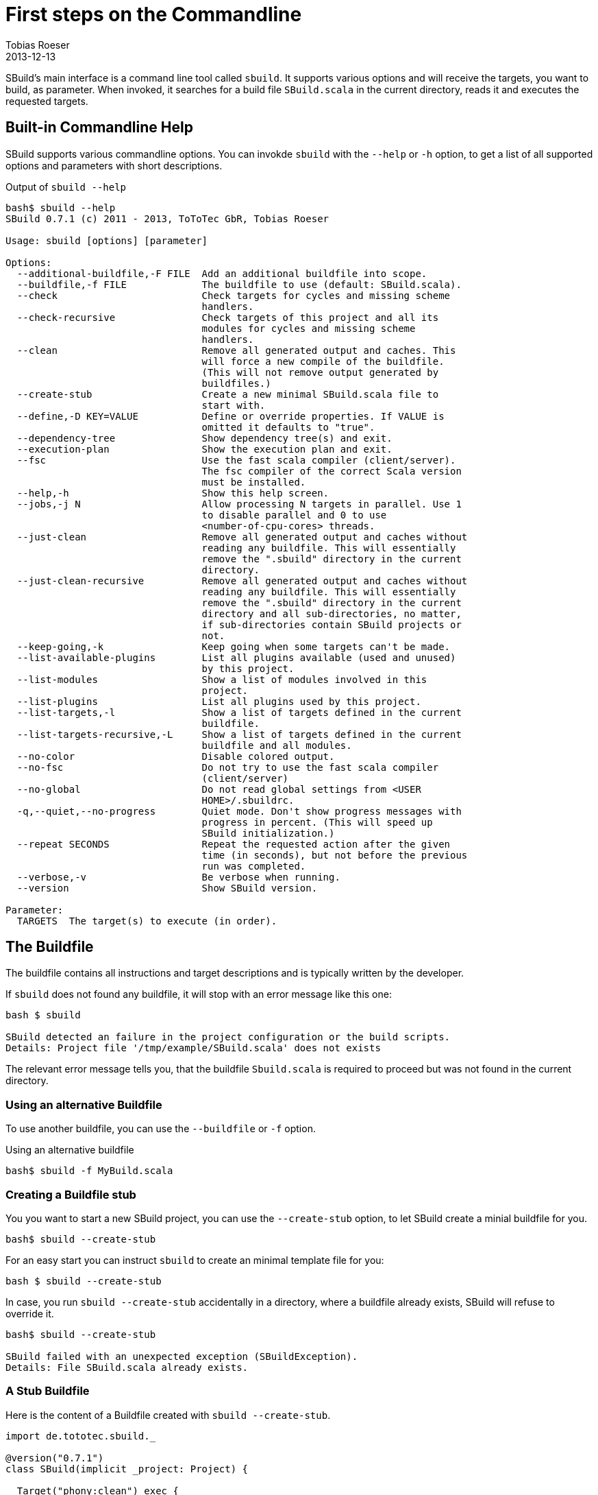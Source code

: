 = First steps on the Commandline
:author: Tobias Roeser
:revdate: 2013-12-13
:SBuildVersion: 0.7.1

SBuild's main interface is a command line tool called `sbuild`. 
It supports various options and will receive the targets, you want to build, as parameter. 
When invoked, it searches for a build file `SBuild.scala` in the current directory, reads it and executes the requested targets.

== Built-in Commandline Help

SBuild supports various commandline options. You can invokde `sbuild` with the `--help` or `-h` option, to get a list of all supported options and parameters with short descriptions.

.Output of `sbuild --help`
----
bash$ sbuild --help
SBuild 0.7.1 (c) 2011 - 2013, ToToTec GbR, Tobias Roeser

Usage: sbuild [options] [parameter]

Options:
  --additional-buildfile,-F FILE  Add an additional buildfile into scope.
  --buildfile,-f FILE             The buildfile to use (default: SBuild.scala).
  --check                         Check targets for cycles and missing scheme
                                  handlers.
  --check-recursive               Check targets of this project and all its
                                  modules for cycles and missing scheme
                                  handlers.
  --clean                         Remove all generated output and caches. This
                                  will force a new compile of the buildfile.
                                  (This will not remove output generated by
                                  buildfiles.)
  --create-stub                   Create a new minimal SBuild.scala file to
                                  start with.
  --define,-D KEY=VALUE           Define or override properties. If VALUE is
                                  omitted it defaults to "true".
  --dependency-tree               Show dependency tree(s) and exit.
  --execution-plan                Show the execution plan and exit.
  --fsc                           Use the fast scala compiler (client/server).
                                  The fsc compiler of the correct Scala version
                                  must be installed.
  --help,-h                       Show this help screen.
  --jobs,-j N                     Allow processing N targets in parallel. Use 1
                                  to disable parallel and 0 to use
                                  <number-of-cpu-cores> threads.
  --just-clean                    Remove all generated output and caches without
                                  reading any buildfile. This will essentially
                                  remove the ".sbuild" directory in the current
                                  directory.
  --just-clean-recursive          Remove all generated output and caches without
                                  reading any buildfile. This will essentially
                                  remove the ".sbuild" directory in the current
                                  directory and all sub-directories, no matter,
                                  if sub-directories contain SBuild projects or
                                  not.
  --keep-going,-k                 Keep going when some targets can't be made.
  --list-available-plugins        List all plugins available (used and unused)
                                  by this project.
  --list-modules                  Show a list of modules involved in this
                                  project.
  --list-plugins                  List all plugins used by this project.
  --list-targets,-l               Show a list of targets defined in the current
                                  buildfile.
  --list-targets-recursive,-L     Show a list of targets defined in the current
                                  buildfile and all modules.
  --no-color                      Disable colored output.
  --no-fsc                        Do not try to use the fast scala compiler
                                  (client/server)
  --no-global                     Do not read global settings from <USER
                                  HOME>/.sbuildrc.
  -q,--quiet,--no-progress        Quiet mode. Don't show progress messages with
                                  progress in percent. (This will speed up
                                  SBuild initialization.)
  --repeat SECONDS                Repeat the requested action after the given
                                  time (in seconds), but not before the previous
                                  run was completed.
  --verbose,-v                    Be verbose when running.
  --version                       Show SBuild version.

Parameter:
  TARGETS  The target(s) to execute (in order).
----

== The Buildfile

The buildfile contains all instructions and target descriptions and is typically written by the developer.

If `sbuild` does not found any buildfile, it will stop with an error message like this one:

----
bash $ sbuild 

SBuild detected an failure in the project configuration or the build scripts.
Details: Project file '/tmp/example/SBuild.scala' does not exists
----

The relevant error message tells you, that the buildfile `Sbuild.scala` is required to proceed but was not found in the current directory.

=== Using an alternative Buildfile

To use another buildfile, you can use the `--buildfile` or `-f` option.

.Using an alternative buildfile
----
bash$ sbuild -f MyBuild.scala
----

=== Creating a Buildfile stub

You you want to start a new SBuild project, you can use the `--create-stub` option, to let SBuild create a minial buildfile for you.

----
bash$ sbuild --create-stub

----

For an easy start you can instruct `sbuild` to create an minimal template file for you:

----
bash $ sbuild --create-stub
----

In case, you run `sbuild --create-stub` accidentally in a directory, where a buildfile already exists, SBuild will refuse to override it.

----
bash$ sbuild --create-stub 

SBuild failed with an unexpected exception (SBuildException).
Details: File SBuild.scala already exists.
----

=== A Stub Buildfile

Here is the content of a Buildfile created with `sbuild --create-stub`.

[source,scala]
----
import de.tototec.sbuild._

@version("0.7.1")
class SBuild(implicit _project: Project) {

  Target("phony:clean") exec {
    Path("target").deleteRecursive
  }

  Target("phony:hello") help "Greet me" exec {
    println("Hello you")
  }

}
----

This Buildfile contains the following information:
* It requires SBuild 0.7.1 or newer
* It contains two targets `clean` and `hello`
* Both targets are `phony`, which means, they do not produce a single file but constitute some tasks, and both contain some custom actions  

== Running SBuild

To execute one or more targets of a project, simple give the desired targets as parameters.

E.g. to execute the +clean+ and the +hello+ targets of the just created buildfile above, you will see the following output.

----
bash$ sbuild clean hello
Initializing project...
Compiling build script: /tmp/test/SBuild.scala...
[0%] Executing...
[0%] Executing target: clean
[50%] Finished target: clean after 4 msec
[50%] Executing target: hello
[50%] Greet me
Hello you
[100%] Finished target: hello after 0 msec
[100%] Execution finished. SBuild init time: 3,904 msec, Execution time: 57 msec
----

If SBuild never run before or if it detects, that the buildfile has changed, it will compile the buildfile, thus the output line "Compiling build script: /tmp/test/SBuild.scala".

After compilation of the buildfile, it will execute the required targets and print what it is actual doing paired with a handy progress report.
At the end, you will see the "Execution finished" message and some little statistics.

In any subsequent run, compilation of the buildscript is not needed and it will run much faster.

----
bash$ sbuild clean hello
Initializing project...
[0%] Executing...
[0%] Executing target: clean
[50%] Finished target: clean after 2 msec
[50%] Executing target: hello
[50%] Greet me
Hello you
[100%] Finished target: hello after 0 msec
[100%] Execution finished. SBuild init time: 164 msec, Execution time: 55 msec
----

In SBuild, targets can depend on each other. 
For each run, SBuild calculates which targets need to run. 
For non-trivial projects like this one seen here, SBuild will run much more targets then the ones you have requested.
Of course, SBuild has powerful mechanism to detect up-to-date targets and will skip these targets, typically resulting in much faster subsequential builds. 


== Built-in project exploration

SBuild has some handy options, which let you easily explore a project. Most of these options also have a "recursive" variant, which includes also all modules (sub projects) into the output.

The most frequently used options are:

[cols="1,2"]
|====
| `--list-targets`, `-l`
| Show a list of targets defined in the current buildfile.

| `--list-targets-recursive`
| Show a list of targets defined in the current buildfile and all modules.

| `--list-modules`
| Show a list of modules involved in this project.

| `--list-plugins`
| List all plugins used by this project.

| `--list-available-plugins`
| List all plugins available (used and unused) by this project.
|====

== Project validation

// TODO

== Parallel execution

By default, SBuild will execute targets in parallel, to utilize the resources of modern multi-core hardware more efficiently.
You can customize the number of simultaneously used threads with the `--jobs` or `-j` commandline option.
With `-j 1`, you can disable the parallelization entirely and will also reduce the output slightly.

To use as much threads as your CPU has cores, you can use `-j 0` (which is also the default) to instruct SBuild to auto-detect the used thread pool size.   

[NOTE]
====
To make a custom jobs setting permanent, you can add it to the `${HOME}/.sbuildrc` file.

[source,conf]
.`${HOME}/.sbuildrc`
----
jobs=4
----
====


== Failing the Build

When SBuild detects an execution failure in a target, it will interrupt all other parallel executing targets, print a error message with some details about the initially failed target and quit.

// TODO: example

Sometimes, it is desirable to fail the build as late as possible and not stop at the moment the first target fails. 
Of course, the build can not be completed successfully, but some targets may complete.
In such scenarios, you can use the `--keep-going` or `-k` commandline option. 
When specified, SBuild tries to complete as much targets as possible before failing with a descriptive error message indicating which targets failed and which could not be completed because of unsatisfied dependencies.

== Repetitive tasks

// TODO  